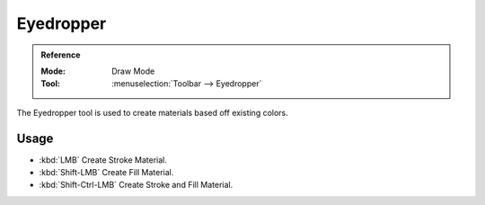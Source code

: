 .. _tool-grease-pencil-draw-eyedropper:

**********
Eyedropper
**********

.. admonition:: Reference
   :class: refbox

   :Mode:      Draw Mode
   :Tool:      :menuselection:`Toolbar --> Eyedropper`

The Eyedropper tool is used to create materials based off existing colors.


Usage
=====

- :kbd:`LMB` Create Stroke Material.
- :kbd:`Shift-LMB` Create Fill Material.
- :kbd:`Shift-Ctrl-LMB` Create Stroke and Fill Material.
